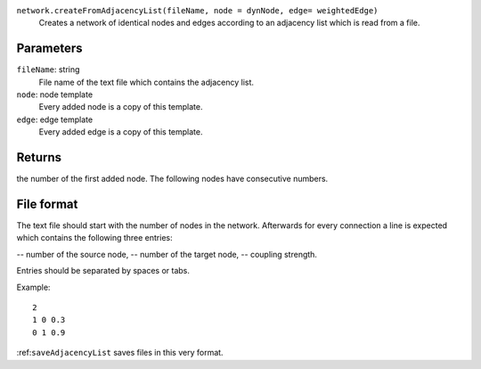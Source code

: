 
``network.createFromAdjacencyList(fileName, node = dynNode, edge= weightedEdge)``
   Creates a network of identical nodes and edges according to an adjacency list which is read from a file.


Parameters
----------
``fileName``: string
   File name of the text file which contains the adjacency list.

``node``: node template
        Every added node is a copy of this template.

``edge``: edge template
        Every added edge is a copy of this template.


Returns
-------
the number of the first added node. The following nodes have consecutive numbers.


File format
-----------
The text file should start with the number of nodes in the network.
Afterwards for every connection a line is expected which contains the following three entries:

-- number of the source node,
-- number of the target node,
-- coupling strength.

Entries should be separated by spaces or tabs.

Example::

   2
   1 0 0.3
   0 1 0.9

:ref:``saveAdjacencyList`` saves files in this very format.
